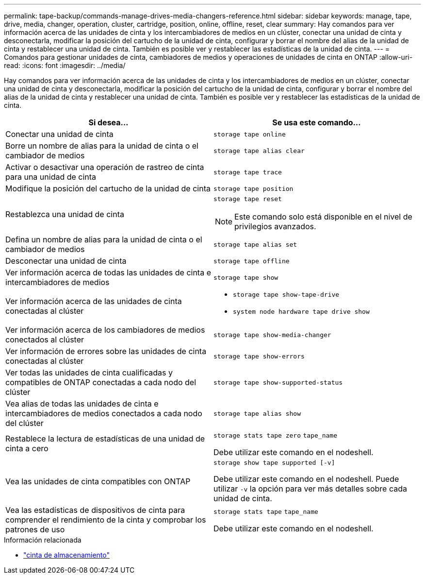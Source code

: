 ---
permalink: tape-backup/commands-manage-drives-media-changers-reference.html 
sidebar: sidebar 
keywords: manage, tape, drive, media, changer, operation, cluster, cartridge, position, online, offline, reset, clear 
summary: Hay comandos para ver información acerca de las unidades de cinta y los intercambiadores de medios en un clúster, conectar una unidad de cinta y desconectarla, modificar la posición del cartucho de la unidad de cinta, configurar y borrar el nombre del alias de la unidad de cinta y restablecer una unidad de cinta. También es posible ver y restablecer las estadísticas de la unidad de cinta. 
---
= Comandos para gestionar unidades de cinta, cambiadores de medios y operaciones de unidades de cinta en ONTAP
:allow-uri-read: 
:icons: font
:imagesdir: ../media/


[role="lead"]
Hay comandos para ver información acerca de las unidades de cinta y los intercambiadores de medios en un clúster, conectar una unidad de cinta y desconectarla, modificar la posición del cartucho de la unidad de cinta, configurar y borrar el nombre del alias de la unidad de cinta y restablecer una unidad de cinta. También es posible ver y restablecer las estadísticas de la unidad de cinta.

|===
| Si desea... | Se usa este comando... 


 a| 
Conectar una unidad de cinta
 a| 
`storage tape online`



 a| 
Borre un nombre de alias para la unidad de cinta o el cambiador de medios
 a| 
`storage tape alias clear`



 a| 
Activar o desactivar una operación de rastreo de cinta para una unidad de cinta
 a| 
`storage tape trace`



 a| 
Modifique la posición del cartucho de la unidad de cinta
 a| 
`storage tape position`



 a| 
Restablezca una unidad de cinta
 a| 
`storage tape reset`

[NOTE]
====
Este comando solo está disponible en el nivel de privilegios avanzados.

====


 a| 
Defina un nombre de alias para la unidad de cinta o el cambiador de medios
 a| 
`storage tape alias set`



 a| 
Desconectar una unidad de cinta
 a| 
`storage tape offline`



 a| 
Ver información acerca de todas las unidades de cinta e intercambiadores de medios
 a| 
`storage tape show`



 a| 
Ver información acerca de las unidades de cinta conectadas al clúster
 a| 
* `storage tape show-tape-drive`
* `system node hardware tape drive show`




 a| 
Ver información acerca de los cambiadores de medios conectados al clúster
 a| 
`storage tape show-media-changer`



 a| 
Ver información de errores sobre las unidades de cinta conectadas al clúster
 a| 
`storage tape show-errors`



 a| 
Ver todas las unidades de cinta cualificadas y compatibles de ONTAP conectadas a cada nodo del clúster
 a| 
`storage tape show-supported-status`



 a| 
Vea alias de todas las unidades de cinta e intercambiadores de medios conectados a cada nodo del clúster
 a| 
`storage tape alias show`



 a| 
Restablece la lectura de estadísticas de una unidad de cinta a cero
 a| 
`storage stats tape zero` `tape_name`

Debe utilizar este comando en el nodeshell.



 a| 
Vea las unidades de cinta compatibles con ONTAP
 a| 
`storage show tape supported [-v]`

Debe utilizar este comando en el nodeshell. Puede utilizar `-v` la opción para ver más detalles sobre cada unidad de cinta.



 a| 
Vea las estadísticas de dispositivos de cinta para comprender el rendimiento de la cinta y comprobar los patrones de uso
 a| 
`storage stats tape` `tape_name`

Debe utilizar este comando en el nodeshell.

|===
.Información relacionada
* link:https://docs.netapp.com/us-en/ontap-cli/search.html?q=storage+tape["cinta de almacenamiento"^]

